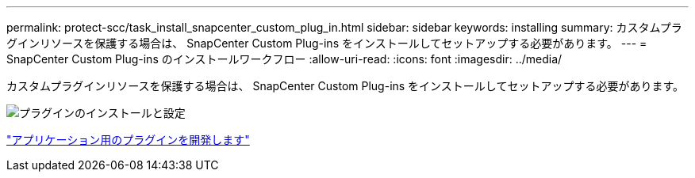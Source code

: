 ---
permalink: protect-scc/task_install_snapcenter_custom_plug_in.html 
sidebar: sidebar 
keywords: installing 
summary: カスタムプラグインリソースを保護する場合は、 SnapCenter Custom Plug-ins をインストールしてセットアップする必要があります。 
---
= SnapCenter Custom Plug-ins のインストールワークフロー
:allow-uri-read: 
:icons: font
:imagesdir: ../media/


[role="lead"]
カスタムプラグインリソースを保護する場合は、 SnapCenter Custom Plug-ins をインストールしてセットアップする必要があります。

image::../media/scc_install_configure_workflow.gif[プラグインのインストールと設定]

link:concept_develop_a_plug_in_for_your_application.html["アプリケーション用のプラグインを開発します"]
